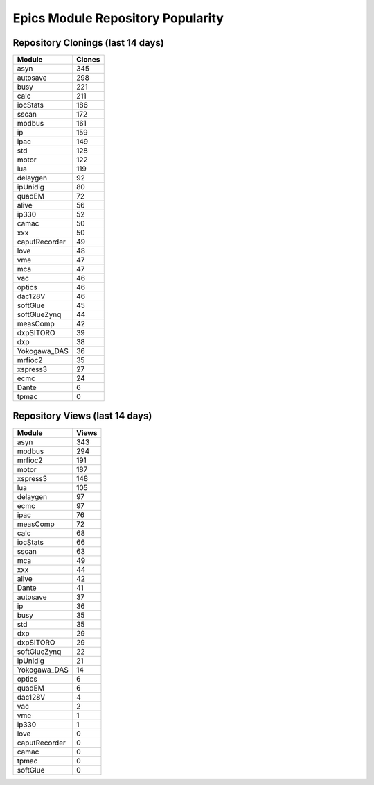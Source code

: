 ==================================
Epics Module Repository Popularity
==================================



Repository Clonings (last 14 days)
----------------------------------
.. csv-table::
   :header: Module, Clones

   asyn, 345
   autosave, 298
   busy, 221
   calc, 211
   iocStats, 186
   sscan, 172
   modbus, 161
   ip, 159
   ipac, 149
   std, 128
   motor, 122
   lua, 119
   delaygen, 92
   ipUnidig, 80
   quadEM, 72
   alive, 56
   ip330, 52
   camac, 50
   xxx, 50
   caputRecorder, 49
   love, 48
   vme, 47
   mca, 47
   vac, 46
   optics, 46
   dac128V, 46
   softGlue, 45
   softGlueZynq, 44
   measComp, 42
   dxpSITORO, 39
   dxp, 38
   Yokogawa_DAS, 36
   mrfioc2, 35
   xspress3, 27
   ecmc, 24
   Dante, 6
   tpmac, 0



Repository Views (last 14 days)
-------------------------------
.. csv-table::
   :header: Module, Views

   asyn, 343
   modbus, 294
   mrfioc2, 191
   motor, 187
   xspress3, 148
   lua, 105
   delaygen, 97
   ecmc, 97
   ipac, 76
   measComp, 72
   calc, 68
   iocStats, 66
   sscan, 63
   mca, 49
   xxx, 44
   alive, 42
   Dante, 41
   autosave, 37
   ip, 36
   busy, 35
   std, 35
   dxp, 29
   dxpSITORO, 29
   softGlueZynq, 22
   ipUnidig, 21
   Yokogawa_DAS, 14
   optics, 6
   quadEM, 6
   dac128V, 4
   vac, 2
   vme, 1
   ip330, 1
   love, 0
   caputRecorder, 0
   camac, 0
   tpmac, 0
   softGlue, 0
